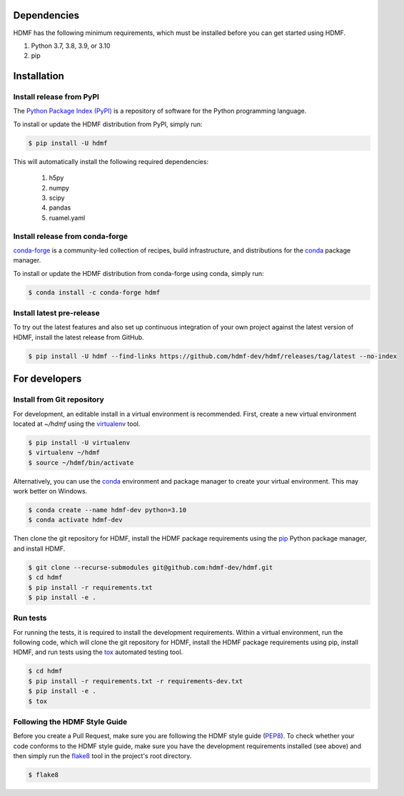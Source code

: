 ..  _getting_started:

------------
Dependencies
------------

HDMF has the following minimum requirements, which must be installed before you can get started using HDMF.

#. Python 3.7, 3.8, 3.9, or 3.10
#. pip

------------
Installation
------------

Install release from PyPI
-------------------------

The `Python Package Index (PyPI) <https://pypi.org>`_ is a repository of software for the Python programming language.

To install or update the HDMF distribution from PyPI, simply run:

.. code::

   $ pip install -U hdmf

This will automatically install the following required dependencies:

 #. h5py
 #. numpy
 #. scipy
 #. pandas
 #. ruamel.yaml

Install release from conda-forge
--------------------------------

conda-forge_ is a community-led collection of recipes, build infrastructure,
and distributions for the conda_ package manager.

.. _conda-forge: https://conda-forge.org/#about
.. _conda: https://conda.io/docs/

To install or update the HDMF distribution from conda-forge using conda, simply run:

.. code::

   $ conda install -c conda-forge hdmf


Install latest pre-release
--------------------------

To try out the latest features and also set up continuous integration of your own project against the
latest version of HDMF, install the latest release from GitHub.

.. code::

   $ pip install -U hdmf --find-links https://github.com/hdmf-dev/hdmf/releases/tag/latest --no-index


--------------
For developers
--------------

Install from Git repository
---------------------------

For development, an editable install in a virtual environment is recommended. First, create a new virtual environment
located at `~/hdmf` using the virtualenv_ tool.

.. _virtualenv: https://virtualenv.pypa.io/en/stable/

.. code::

   $ pip install -U virtualenv
   $ virtualenv ~/hdmf
   $ source ~/hdmf/bin/activate

Alternatively, you can use the conda_ environment and package manager to create your virtual environment. This may
work better on Windows.

.. code::

    $ conda create --name hdmf-dev python=3.10
    $ conda activate hdmf-dev

Then clone the git repository for HDMF, install the HDMF package requirements using the pip_ Python package manager, and
install HDMF.

.. _pip: https://pip.pypa.io/en/stable/

.. code::

   $ git clone --recurse-submodules git@github.com:hdmf-dev/hdmf.git
   $ cd hdmf
   $ pip install -r requirements.txt
   $ pip install -e .

Run tests
---------

For running the tests, it is required to install the development requirements. Within a virtual environment, run the
following code, which will clone the git repository for HDMF, install the HDMF package requirements using pip,
install HDMF, and run tests using the tox_ automated testing tool.

.. _tox: https://tox.readthedocs.io/en/latest/

.. code::

   $ cd hdmf
   $ pip install -r requirements.txt -r requirements-dev.txt
   $ pip install -e .
   $ tox


Following the HDMF Style Guide
------------------------------

Before you create a Pull Request, make sure you are following the HDMF style guide (PEP8_).
To check whether your code conforms to the HDMF style guide, make sure you have the development requirements installed
(see above) and then simply run the flake8_ tool in the project's root directory.

.. _flake8: http://flake8.pycqa.org/en/latest/
.. _PEP8: https://www.python.org/dev/peps/pep-0008/

.. code::

   $ flake8
